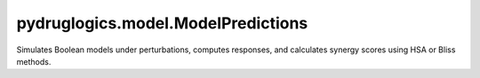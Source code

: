 pydruglogics.model.ModelPredictions
===================================

Simulates Boolean models under perturbations, computes responses, and calculates synergy scores using HSA or Bliss methods.


.. automethod:: pydruglogics.model.ModelPredictions.ModelPredictions.run_simulations

    Runs simulations on the Boolean Models with the perturbations, either in parallel or serially.

    **Parameters**

    - ``parallel (bool, optional)``: Whether to run simulations in parallel. Default: True.
    - ``cores (int, optional)``: Number of CPU cores to use. Default: 4.

.. automethod:: pydruglogics.model.ModelPredictions.ModelPredictions.save_to_file_predictions

    Save the prediction matrix and synergy results to disk.

    **Parameters**

    - ``base_folder (str, optional)``: Directory to save results.

.. automethod:: pydruglogics.model.ModelPredictions.ModelPredictions.get_prediction_matrix

    Print or retrieve the prediction matrix (perturbed responses).
